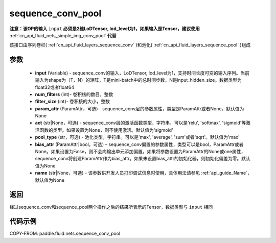 .. _cn_api_fluid_nets_sequence_conv_pool:

sequence_conv_pool
-------------------------------


.. py:function:: paddle.fluid.nets.sequence_conv_pool(input, num_filters, filter_size, param_attr=None, act='sigmoid', pool_type='max', bias_attr=None)




**注意：该OP的输入** ``input`` **必须是2维LoDTensor, lod_level为1，如果输入是Tensor，建议使用** :ref:`cn_api_fluid_nets_simple_img_conv_pool` **代替**

该接口由序列卷积( :ref:`cn_api_fluid_layers_sequence_conv` )和池化( :ref:`cn_api_fluid_layers_sequence_pool` )组成

参数
::::::::::::

    - **input** (Variable) - sequence_conv的输入，LoDTensor, lod_level为1，支持时间长度可变的输入序列。当前输入为shape为（T，N）的矩阵，T是mini-batch中的总时间步数，N是input_hidden_size。数据类型为float32或者float64
    - **num_filters** (int)- 卷积核的数目，整数
    - **filter_size** (int)- 卷积核的大小，整数
    - **param_attr** (ParamAttr，可选) - sequence_conv层的参数属性，类型是ParamAttr或者None。默认值为None
    - **act** (str|None，可选) - sequence_conv层的激活函数类型，字符串，可以是'relu', 'softmax', 'sigmoid'等激活函数的类型。如果设置为None，则不使用激活。默认值为'sigmoid'
    - **pool_type** (str，可选) - 池化类型，字符串。可以是'max', 'average', 'sum'或者'sqrt'。默认值为'max'
    - **bias_attr** (ParamAttr|bool，可选) – sequence_conv偏置的参数属性，类型可以是bool，ParamAttr或者None。如果设置为False，则不会向输出单元添加偏置。如果将参数设置为ParamAttr的None或one属性，sequence_conv将创建ParamAttr作为bias_attr。如果未设置bias_attr的初始化器，则初始化偏差为零。默认值为None
    - **name** (str|None，可选) - 该参数供开发人员打印调试信息时使用，具体用法请参见 :ref:`api_guide_Name`，默认值为None

返回
::::::::::::
经过sequence_conv和sequence_pool两个操作之后的结果所表示的Tensor，数据类型与 ``input`` 相同

代码示例
::::::::::::

COPY-FROM: paddle.fluid.nets.sequence_conv_pool